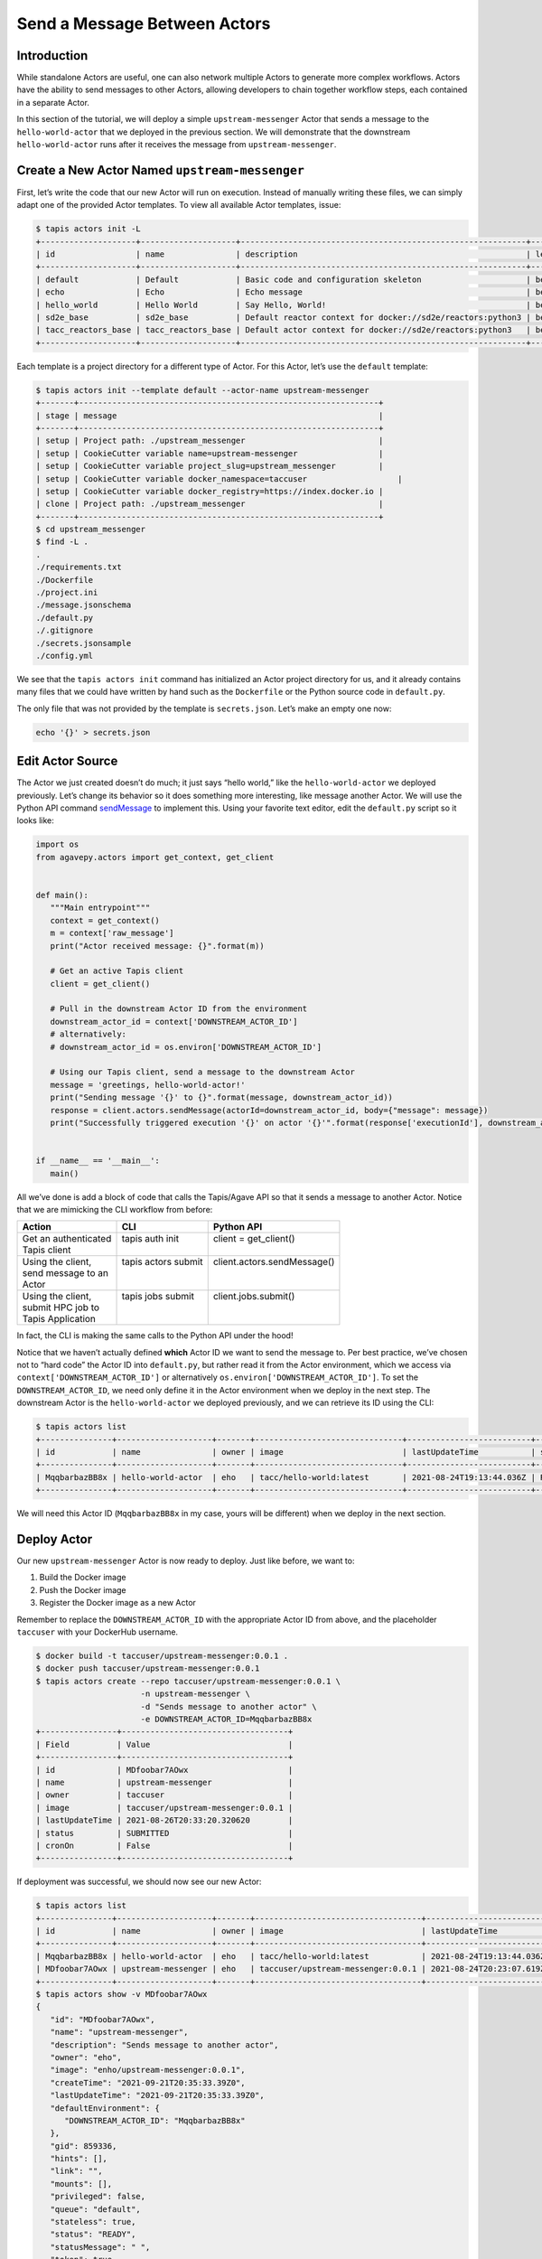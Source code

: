 Send a Message Between Actors
=============================

Introduction
------------

While standalone Actors are useful, one can also network multiple Actors
to generate more complex workflows. Actors have the ability to send
messages to other Actors, allowing developers to chain together workflow
steps, each contained in a separate Actor.

In this section of the tutorial, we will deploy a simple
``upstream-messenger`` Actor that sends a message to the
``hello-world-actor`` that we deployed in the previous section. We will
demonstrate that the downstream ``hello-world-actor`` runs after it receives
the message from ``upstream-messenger``.

Create a New Actor Named ``upstream-messenger``
-----------------------------------------------

First, let’s write the code that our new Actor will run on execution.
Instead of manually writing these files, we can simply adapt one of the
provided Actor templates. To view all available Actor templates, issue:

.. code:: bash

   $ tapis actors init -L
   +--------------------+--------------------+------------------------------------------------------------+----------+
   | id                 | name               | description                                                | level    |
   +--------------------+--------------------+------------------------------------------------------------+----------+
   | default            | Default            | Basic code and configuration skeleton                      | beginner |
   | echo               | Echo               | Echo message                                               | beginner |
   | hello_world        | Hello World        | Say Hello, World!                                          | beginner |
   | sd2e_base          | sd2e_base          | Default reactor context for docker://sd2e/reactors:python3 | beginner |
   | tacc_reactors_base | tacc_reactors_base | Default actor context for docker://sd2e/reactors:python3   | beginner |
   +--------------------+--------------------+------------------------------------------------------------+----------+

Each template is a project directory for a different type of Actor. For
this Actor, let’s use the ``default`` template:

.. code:: bash

   $ tapis actors init --template default --actor-name upstream-messenger
   +-------+---------------------------------------------------------------+
   | stage | message                                                       |
   +-------+---------------------------------------------------------------+
   | setup | Project path: ./upstream_messenger                            |
   | setup | CookieCutter variable name=upstream-messenger                 |
   | setup | CookieCutter variable project_slug=upstream_messenger         |
   | setup | CookieCutter variable docker_namespace=taccuser                   |
   | setup | CookieCutter variable docker_registry=https://index.docker.io |
   | clone | Project path: ./upstream_messenger                            |
   +-------+---------------------------------------------------------------+
   $ cd upstream_messenger
   $ find -L .
   .
   ./requirements.txt
   ./Dockerfile
   ./project.ini
   ./message.jsonschema
   ./default.py
   ./.gitignore
   ./secrets.jsonsample
   ./config.yml

We see that the ``tapis actors init`` command has initialized an Actor
project directory for us, and it already contains many files that we
could have written by hand such as the ``Dockerfile`` or the Python
source code in ``default.py``.

The only file that was not provided by the template is ``secrets.json``.
Let’s make an empty one now:

.. code:: bash

   echo '{}' > secrets.json

Edit Actor Source
-----------------

The Actor we just created doesn’t do much; it just says “hello world,”
like the ``hello-world-actor`` we deployed previously. Let’s change its
behavior so it does something more interesting, like message another
Actor. We will use the Python API command
`sendMessage <https://agavepy.readthedocs.io/en/master/docsite/actors/actors.html#sendmessage-send-a-message-to-an-actor-mailbox>`__
to implement this. Using your favorite text editor, edit the
``default.py`` script so it looks like:

.. code:: python

   import os
   from agavepy.actors import get_context, get_client


   def main():
      """Main entrypoint"""
      context = get_context()
      m = context['raw_message']
      print("Actor received message: {}".format(m))

      # Get an active Tapis client
      client = get_client()

      # Pull in the downstream Actor ID from the environment
      downstream_actor_id = context['DOWNSTREAM_ACTOR_ID']
      # alternatively:
      # downstream_actor_id = os.environ['DOWNSTREAM_ACTOR_ID']

      # Using our Tapis client, send a message to the downstream Actor
      message = 'greetings, hello-world-actor!'
      print("Sending message '{}' to {}".format(message, downstream_actor_id))
      response = client.actors.sendMessage(actorId=downstream_actor_id, body={"message": message})
      print("Successfully triggered execution '{}' on actor '{}'".format(response['executionId'], downstream_actor_id))


   if __name__ == '__main__':
      main()

All we’ve done is add a block of code that calls the Tapis/Agave API so
that it sends a message to another Actor. Notice that we are mimicking
the CLI workflow from before:


+-----------------------+----------------------+------------------------------+
| Action                | CLI                  | Python API                   |
+=======================+======================+==============================+
|| Get an authenticated || tapis auth init     || client = get_client()       |
|| Tapis client         ||                     ||                             |
+-----------------------+----------------------+------------------------------+
|| Using the client,    || tapis actors submit || client.actors.sendMessage() |
|| send message to an   ||                     ||                             |
|| Actor                ||                     ||                             |
+-----------------------+----------------------+------------------------------+
|| Using the client,    || tapis jobs submit   || client.jobs.submit()        |
|| submit HPC job to    ||                     ||                             |
|| Tapis Application    ||                     ||                             |
+-----------------------+----------------------+------------------------------+

In fact, the CLI is making the same calls to the Python API under the
hood!

Notice that we haven’t actually defined **which** Actor ID we want to
send the message to. Per best practice, we’ve chosen not to “hard code”
the Actor ID into ``default.py``, but rather read it from the Actor
environment, which we access via ``context['DOWNSTREAM_ACTOR_ID']`` or
alternatively ``os.environ['DOWNSTREAM_ACTOR_ID']``. To set the
``DOWNSTREAM_ACTOR_ID``, we need only define it in the Actor environment
when we deploy in the next step. The downstream Actor is the
``hello-world-actor`` we deployed previously, and we can retrieve its ID
using the CLI:

.. code:: bash

   $ tapis actors list
   +---------------+--------------------+-------+-------------------------------+--------------------------+--------+--------+
   | id            | name               | owner | image                         | lastUpdateTime           | status | cronOn |
   +---------------+--------------------+-------+-------------------------------+--------------------------+--------+--------+
   | MqqbarbazBB8x | hello-world-actor  | eho   | tacc/hello-world:latest       | 2021-08-24T19:13:44.036Z | READY  | False  |
   +---------------+--------------------+-------+-------------------------------+--------------------------+--------+--------+

We will need this Actor ID (``MqqbarbazBB8x`` in my case, yours will be
different) when we deploy in the next section.

Deploy Actor
------------

Our new ``upstream-messenger`` Actor is now ready to deploy. Just like
before, we want to:

1. Build the Docker image
2. Push the Docker image
3. Register the Docker image as a new Actor

Remember to replace the ``DOWNSTREAM_ACTOR_ID`` with the appropriate
Actor ID from above, and the placeholder ``taccuser`` with your
DockerHub username.

.. code:: bash

   $ docker build -t taccuser/upstream-messenger:0.0.1 .
   $ docker push taccuser/upstream-messenger:0.0.1
   $ tapis actors create --repo taccuser/upstream-messenger:0.0.1 \
                         -n upstream-messenger \
                         -d "Sends message to another actor" \
                         -e DOWNSTREAM_ACTOR_ID=MqqbarbazBB8x
   +----------------+-----------------------------------+
   | Field          | Value                             |
   +----------------+-----------------------------------+
   | id             | MDfoobar7AOwx                     |
   | name           | upstream-messenger                |
   | owner          | taccuser                          |
   | image          | taccuser/upstream-messenger:0.0.1 |
   | lastUpdateTime | 2021-08-26T20:33:20.320620        |
   | status         | SUBMITTED                         |
   | cronOn         | False                             |
   +----------------+-----------------------------------+

If deployment was successful, we should now see our new Actor:

.. code:: bash

   $ tapis actors list
   +---------------+--------------------+-------+-----------------------------------+--------------------------+--------+--------+
   | id            | name               | owner | image                             | lastUpdateTime           | status | cronOn |
   +---------------+--------------------+-------+-----------------------------------+--------------------------+--------+--------+
   | MqqbarbazBB8x | hello-world-actor  | eho   | tacc/hello-world:latest           | 2021-08-24T19:13:44.036Z | READY  | False  |
   | MDfoobar7AOwx | upstream-messenger | eho   | taccuser/upstream-messenger:0.0.1 | 2021-08-24T20:23:07.619Z | READY  | False  |
   +---------------+--------------------+-------+-----------------------------------+--------------------------+--------+--------+
   $ tapis actors show -v MDfoobar7AOwx
   {
      "id": "MDfoobar7AOwx",
      "name": "upstream-messenger",
      "description": "Sends message to another actor",
      "owner": "eho",
      "image": "enho/upstream-messenger:0.0.1",
      "createTime": "2021-09-21T20:35:33.39Z0",
      "lastUpdateTime": "2021-09-21T20:35:33.39Z0",
      "defaultEnvironment": {
         "DOWNSTREAM_ACTOR_ID": "MqqbarbazBB8x"
      },
      "gid": 859336,
      "hints": [],
      "link": "",
      "mounts": [],
      "privileged": false,
      "queue": "default",
      "stateless": true,
      "status": "READY",
      "statusMessage": " ",
      "token": true,
      "uid": 859336,
      "useContainerUid": false,
      "webhook": "",
      "cronOn": false,
      "cronSchedule": null,
      "cronNextEx": null,
      "_links": {
         "executions": "https://api.tacc.utexas.edu/actors/v2/MDfoobar7AOwx/executions",
         "owner": "https://api.tacc.utexas.edu/profiles/v2/eho",
         "self": "https://api.tacc.utexas.edu/actors/v2/MDfoobar7AOwx"
      }
   }

Send Message to ``upstream-messenger`` Using CLI
~~~~~~~~~~~~~~~~~~~~~~~~~~~~~~~~~~~~~~~~~~~~~~~~

Once the ``upsteam_messenger`` Actor is READY, we can trigger a new
execution by sending it a message:

.. code:: bash

   $ tapis actors submit -m 'hello, upstream-messenger!' MDfoobar7AOwx
   +-------------+----------------------------+
   | Field       | Value                      |
   +-------------+----------------------------+
   | executionId | MDanexec7AOwx              |
   | msg         | hello, upstream-messenger! |
   +-------------+----------------------------+

As usual, we check the status of the execution, and show the logs when
it finishes:

.. code:: bash

   $ tapis actors execs show MDfoobar7AOwx MDanexec7AOwx
   +-----------+-----------------------------+
   | Field     | Value                       |
   +-----------+-----------------------------+
   | actorId   | MDfoobar7AOwx               |
   | apiServer | https://api.tacc.utexas.edu |
   | id        | MDanexec7AOwx               |
   | status    | COMPLETE                    |
   | workerId  | wZvworker1KmQ               |
   +-----------+-----------------------------+
   $ tapis actors execs logs MDfoobar7AOwx MDanexec7AOwx
   Actor received message: hello, upstream-messenger!
   Sending message 'greetings, hello-world-actor!' to MqqbarbazBB8x
   Successfully triggered execution '5P7foobarrrA6' on actor 'MqqbarbazBB8x'

Check Execution of Downstream ``hello-world-actor``
~~~~~~~~~~~~~~~~~~~~~~~~~~~~~~~~~~~~~~~~~~~~~~~

The goal of this tutorial was to send a message to
``upstream-messenger`` and have it trigger an execution on
``hello-world-actor``. Let’s check the status of the execution and inspect
the logs:

.. code:: bash

   $ tapis actors execs show MqqbarbazBB8x 5P7foobarrrA6 
   +-----------+-----------------------------+
   | Field     | Value                       |
   +-----------+-----------------------------+
   | actorId   | MqqbarbazBB8x               |
   | apiServer | https://api.tacc.utexas.edu |
   | id        | 5P7foobarrrA6               |
   | status    | COMPLETE                    |
   | workerId  | DJPworkerzKlN               |
   +-----------+-----------------------------+
   $ tapis actors execs logs MqqbarbazBB8x 5P7foobarrrA6 
   Logs for execution 5P7foobarrrA6 
    Actor received message: hello, hello-world-actor!

Conclusion
~~~~~~~~~~

Congratulations! We have successfully deployed a workflow that sends a
message between two Actors. Of course, real-world multi-Actor workflows
will send much more useful information than “hello, world.” In practice,
messages contain file paths, names of analyses to run, and other
metadata. It is also possible for one Actor to send messages to multiple
other Actors, allowing for a single action such as a file upload to
trigger many downstream processes, such as file management, running
analyses, logging, and more.
